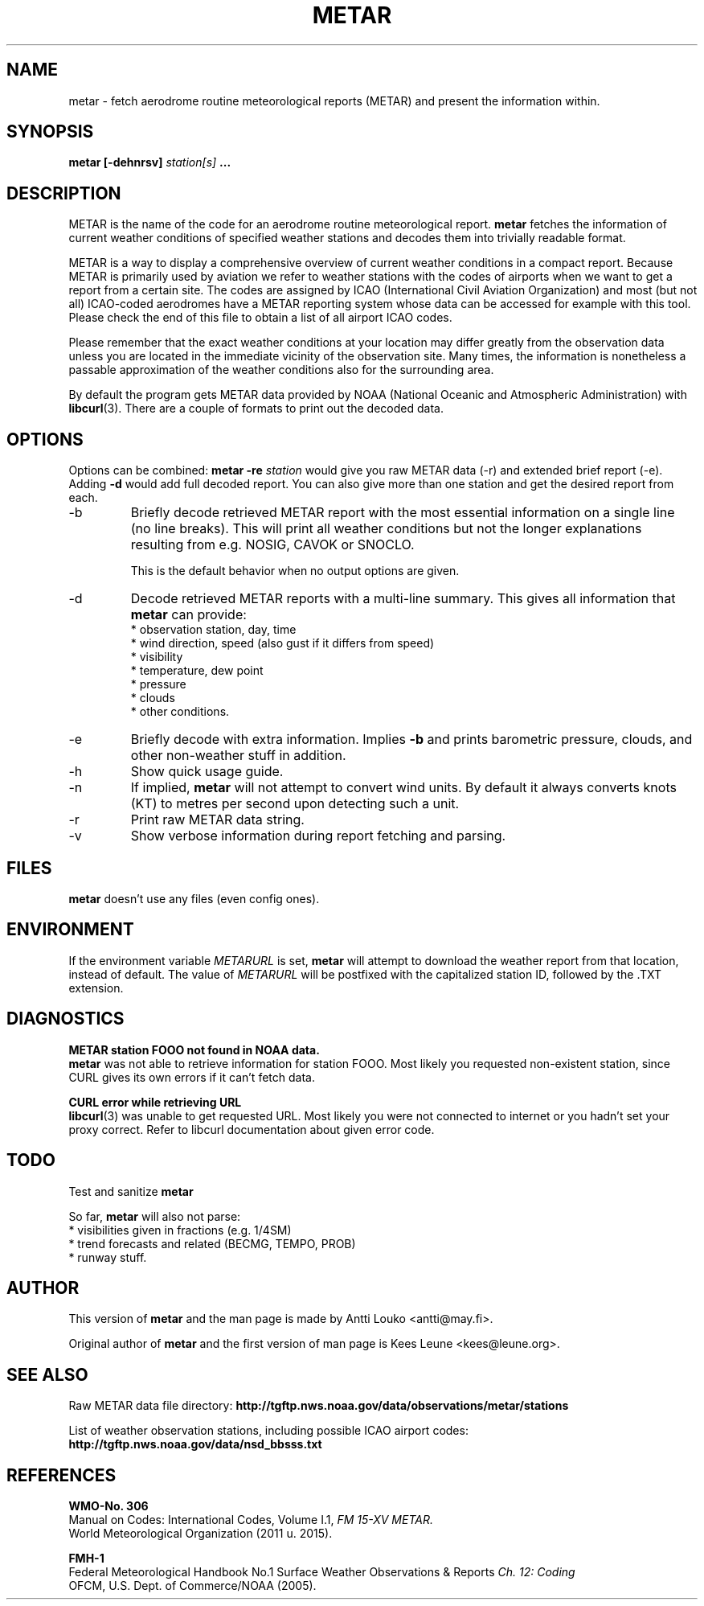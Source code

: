 .\" whoa these are comments
.\" man page for metar(1)
.\" nroff -man -Tascii metar.1 | less

.TH METAR 1 "July 2017" "metar 1.95" "User Commands" "metar"
.SH NAME
metar \- fetch aerodrome routine meteorological reports (METAR) and present the information within.


.SH SYNOPSIS
.B metar [-dehnrsv]
.I station[s]
.B ...


.SH DESCRIPTION
METAR is the name of the code for an aerodrome routine meteorological report.
.B metar
fetches the information of current weather conditions of specified weather stations and decodes them into trivially readable format.

METAR is a way to display a comprehensive overview of current weather conditions in a compact report.
Because METAR is primarily used by aviation we refer to weather stations with the codes of airports when we want to get a report from a certain site.
The codes are assigned by ICAO (International Civil Aviation Organization) and most (but not all) ICAO-coded aerodromes have a METAR reporting system whose data can be accessed for example with this tool. Please check the end of this file to obtain a list of all airport ICAO codes.

Please remember that the exact weather conditions at your location may differ greatly from the observation data unless you are located in the immediate vicinity of the observation site. Many times, the information is nonetheless a passable approximation of the weather conditions also for the surrounding area.

By default the program gets METAR data provided by NOAA (National Oceanic and Atmospheric Administration) with
.BR libcurl (3).
There are a couple of formats to print out the decoded data.


.SH OPTIONS
Options can be combined:
.B metar \-re
.I station
would give you raw METAR data (-r) and extended brief report (-e). Adding
.B \-d
would add full decoded report. You can also give more than one station and get the desired report from each.

.IP -b
Briefly decode retrieved METAR report with the most essential information on a single line (no line breaks). This will print all weather conditions but not the longer explanations resulting from e.g. NOSIG, CAVOK or SNOCLO.

This is the default behavior when no output options are given.

.IP -d
Decode retrieved METAR reports with a multi-line summary. This gives all information that
.B metar
can provide:
.br
* observation station, day, time
.br
* wind direction, speed (also gust if it differs from speed)
.br
* visibility
.br
* temperature, dew point
.br
* pressure
.br
* clouds
.br
* other conditions.

.IP -e
Briefly decode with extra information. Implies
.B -b
and prints barometric pressure, clouds, and other non-weather stuff in addition.

.IP -h
Show quick usage guide.

.IP -n
If implied,
.B metar
will not attempt to convert wind units. By default it always converts knots (KT) to metres per second upon detecting such a unit.

.IP -r
Print raw METAR data string.

.IP -v
Show verbose information during report fetching and parsing.


.SH FILES
.B metar
doesn't use any files (even config ones).


.SH ENVIRONMENT
If the environment variable
.I METARURL
is set,
.B metar
will attempt to download the weather report from that location, instead of default. The value of
.I METARURL
will be postfixed with the capitalized station ID, followed by the .TXT extension.


.SH DIAGNOSTICS
.B METAR station FOOO not found in NOAA data.
.br
.B metar
was not able to retrieve information for station FOOO. Most likely you requested non-existent station, since CURL gives its own errors if it can't fetch data.

.B CURL error while retrieving URL
.br
.BR libcurl (3)
was unable to get requested URL. Most likely you were not connected to internet or you hadn't set your proxy correct. Refer to libcurl documentation about given error code.


.SH TODO
Test and sanitize
.B metar
's handling of user input.

So far,
.B metar
will also not parse:
.br
* visibilities given in fractions (e.g. 1/4SM)
.br
* trend forecasts and related (BECMG, TEMPO, PROB)
.br
* runway stuff.


.SH AUTHOR
This version of
.B metar
and the man page is made by Antti Louko <antti@may.fi>.

Original author of
.B metar
and the first version of man page is Kees Leune <kees@leune.org>.


.SH SEE ALSO
Raw METAR data file directory:
.B http://tgftp.nws.noaa.gov/data/observations/metar/stations

List of weather observation stations, including possible ICAO airport codes:
.B http://tgftp.nws.noaa.gov/data/nsd_bbsss.txt


.SH REFERENCES
.B WMO-No. 306
.br
Manual on Codes: International Codes, Volume I.1,
.I FM 15-XV METAR.
.br
World Meteorological Organization (2011 u. 2015).

.B FMH-1
.br
Federal Meteorological Handbook No.1 Surface Weather Observations & Reports
.I Ch. 12: Coding
.br
OFCM, U.S. Dept. of Commerce/NOAA (2005).
